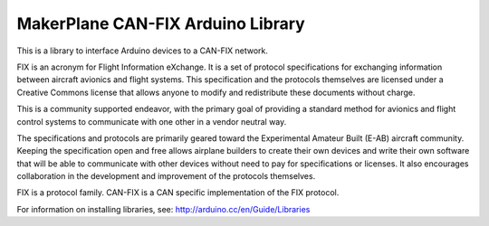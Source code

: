 ****************************************
MakerPlane CAN-FIX Arduino Library
****************************************

This is a library to interface Arduino devices to a CAN-FIX network.

FIX is an acronym for Flight Information eXchange. It is a set of protocol
specifications for exchanging information between aircraft avionics and flight
systems. This specification and the protocols themselves are licensed under a
Creative Commons license that allows anyone to modify and redistribute these
documents without charge.

This is a community supported endeavor, with the primary goal of providing a
standard method for avionics and flight control systems to communicate with one
other in a vendor neutral way.

The specifications and protocols are primarily geared toward the Experimental
Amateur Built (E-AB) aircraft community. Keeping the specification open and free
allows airplane builders to create their own devices and write their own
software that will be able to communicate with other devices without need to pay
for specifications or licenses. It also encourages collaboration in the
development and improvement of the protocols themselves.

FIX is a protocol family. CAN-FIX is a CAN specific implementation of the FIX
protocol.


For information on installing libraries, see: http://arduino.cc/en/Guide/Libraries
